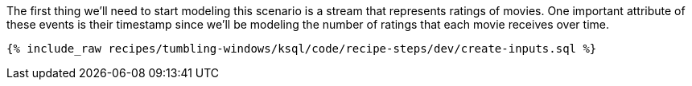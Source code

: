 The first thing we'll need to start modeling this scenario is a stream that represents ratings of movies. One important attribute of these events is their timestamp since we'll be modeling the number of ratings that each movie receives over time.

+++++
<pre class="snippet"><code class="sql">{% include_raw recipes/tumbling-windows/ksql/code/recipe-steps/dev/create-inputs.sql %}</code></pre>
+++++
